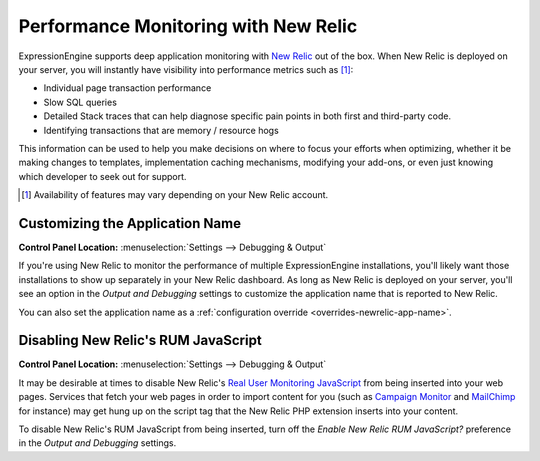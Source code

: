 Performance Monitoring with New Relic
=====================================

ExpressionEngine supports deep application monitoring with `New Relic
<http://newrelic.com/>`_
out of the box. When New Relic is deployed on your server,
you will instantly have visibility into performance metrics such as [1]_:

* Individual page transaction performance
* Slow SQL queries
* Detailed Stack traces that can help diagnose specific pain points
  in both first and third-party code.
* Identifying transactions that are memory / resource hogs

This information can be used to help you make decisions on where to
focus your efforts when optimizing, whether it be making changes to
templates, implementation caching mechanisms, modifying your add-ons,
or even just knowing which developer to seek out for support.

.. [1] Availability of features may vary depending on your New Relic
   account.

.. _sysadmin-newrelic_app_name:

Customizing the Application Name
--------------------------------

.. rst-class:: cp-path

**Control Panel Location:** :menuselection:`Settings --> Debugging & Output`

If you're using New Relic to monitor the performance of multiple
ExpressionEngine installations, you'll likely want those installations
to show up separately in your New Relic dashboard. As long as New Relic
is deployed on your server, you'll see an option in the *Output and
Debugging* settings to customize the application name that is reported
to New Relic.

You can also set the application name as a :ref:`configuration
override <overrides-newrelic-app-name>`.


Disabling New Relic's RUM JavaScript
------------------------------------

.. rst-class:: cp-path

**Control Panel Location:** :menuselection:`Settings --> Debugging & Output`

It may be desirable at times to disable New Relic's `Real User
Monitoring JavaScript <https://newrelic.com/docs/features/real-user-
monitoring>`_ from being inserted into your web pages. Services that
fetch your web pages in order to import content for you (such as
`Campaign Monitor <http://campaignmonitor.com>`_ and `MailChimp
<http://mailchimp.com>`_ for instance) may get hung up on the script tag
that the New Relic PHP extension inserts into your content.

To disable New Relic's RUM JavaScript from being inserted, turn off the
*Enable New Relic RUM JavaScript?* preference in the *Output and
Debugging* settings.
